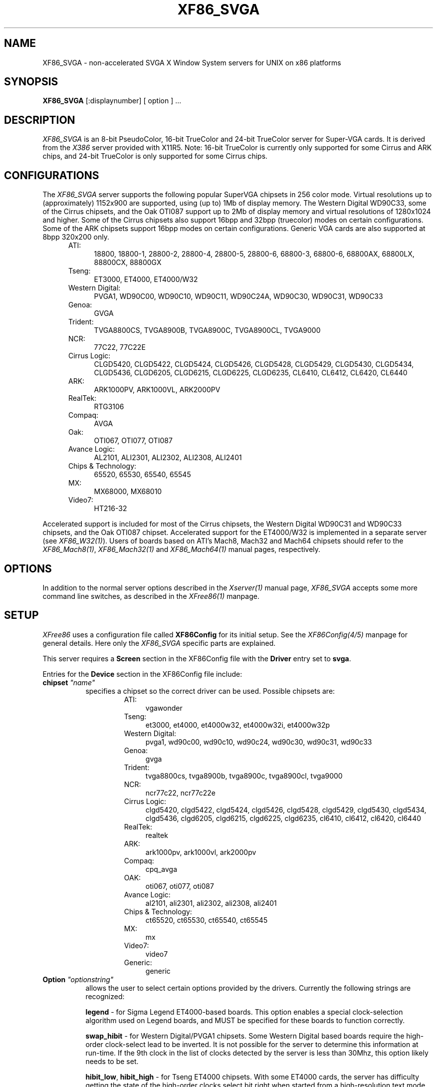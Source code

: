 .\" $XFree86: xc/programs/Xserver/hw/xfree86/XF86_SVGA.man,v 3.25 1996/01/14 14:08:04 dawes Exp $
.TH XF86_SVGA 1 "Version 3.1.2C"  "XFree86"
.SH NAME
XF86_SVGA - non-accelerated SVGA X Window System servers for UNIX on 
x86 platforms
.SH SYNOPSIS
.B XF86_SVGA
[:displaynumber] [ option ] ...
.SH DESCRIPTION
.I XF86_SVGA
is an 8-bit PseudoColor, 16-bit TrueColor and 24-bit TrueColor server for
Super-VGA cards.  It is derived from
the
.I X386
server provided with X11R5.
Note: 16-bit TrueColor is currently only supported for some
Cirrus and ARK chips, and 24-bit TrueColor is only supported for some
Cirrus chips.
.SH CONFIGURATIONS
.PP
The
.I XF86_SVGA
server supports the following popular SuperVGA chipsets in 256 color mode.
Virtual resolutions up to (approximately) 1152x900 are supported, using
(up to) 1Mb of display memory.  The Western Digital WD90C33, some of
the Cirrus chipsets, and the Oak OTI087 support
up to 2Mb of display memory and virtual resolutions of 1280x1024 and higher.
Some of the Cirrus chipsets also support 16bpp and 32bpp (truecolor) modes
on certain configurations.  Some of the ARK chipsets support 16bpp modes
on certain configurations.  Generic VGA cards are also supported at 8bpp
320x200 only.
.RS .5i
.TP 4
ATI:
18800, 18800-1, 28800-2, 28800-4, 28800-5, 28800-6, 68800-3, 68800-6, 68800AX,
68800LX, 88800CX, 88800GX
.TP 4
Tseng:
ET3000, ET4000, ET4000/W32
.TP 4
Western Digital:
PVGA1, WD90C00, WD90C10, WD90C11, WD90C24A, WD90C30, WD90C31, WD90C33
.TP 4
Genoa:
GVGA
.TP 4
Trident:
TVGA8800CS, TVGA8900B, TVGA8900C, TVGA8900CL, TVGA9000
.TP 4
NCR:
77C22, 77C22E
.TP 4
Cirrus Logic:
CLGD5420, CLGD5422, CLGD5424, CLGD5426, CLGD5428, CLGD5429,
CLGD5430, CLGD5434, CLGD5436,
CLGD6205, CLGD6215, CLGD6225, CLGD6235,
CL6410, CL6412, CL6420, CL6440
.TP 4
ARK:
ARK1000PV, ARK1000VL, ARK2000PV
.TP 4
RealTek:
RTG3106
.TP 4
Compaq:
AVGA
.TP 4
Oak:
OTI067, OTI077, OTI087
.TP 4
Avance Logic:
AL2101, ALI2301, ALI2302, ALI2308, ALI2401
.TP 4
Chips & Technology:
.ig
82C451, 82C452, 82C453, 82C455, 82C456, 82C457,
..
65520, 65530, 65540, 65545
.TP 4
MX:\ \ 
MX68000, MX68010
.TP 4
Video7:
HT216-32
.RE
.PP
Accelerated support is included for most of the Cirrus chipsets,
the Western Digital WD90C31 and WD90C33 chipsets, and the Oak OTI087 chipset.
Accelerated support for the
ET4000/W32 is implemented in a separate server (see \fIXF86_W32(1)\fP).
Users of boards based on ATI's Mach8, Mach32 and Mach64 chipsets should refer
to the \fIXF86_Mach8(1)\fP, \fIXF86_Mach32(1)\fP and \fIXF86_Mach64(1)\fP
manual pages, respectively.
.SH OPTIONS
In addition to the normal server options described in the \fIXserver(1)\fP
manual page, \fIXF86_SVGA\fP accepts some more command line switches,
as described in the 
.I XFree86(1) 
manpage.
.SH SETUP
.I XFree86
uses a configuration file called \fBXF86Config\fP for its initial setup.  
See the 
.I XF86Config(4/5) 
manpage for general details. Here only the
.I XF86_SVGA
specific parts are explained.
.PP
This server requires a \fBScreen\fP section in the XF86Config file with
the \fBDriver\fP entry set to \fBsvga\fP.
.PP
Entries for the \fBDevice\fP section in the XF86Config file include:
.br
.ne 3i
.TP 8
.B chipset \fI"name"\fP
specifies a chipset so the correct driver can be used.  Possible chipsets
are:
.sp
.RS 1.5i
.TP 4
ATI:
vgawonder
.TP 4
Tseng:
et3000, et4000, et4000w32, et4000w32i, et4000w32p
.TP 4
Western Digital:
pvga1, wd90c00, wd90c10, wd90c24, wd90c30, wd90c31, wd90c33
.TP 4
Genoa:
gvga
.TP 4
Trident:
tvga8800cs, tvga8900b, tvga8900c, tvga8900cl, tvga9000 
.TP 4
NCR:
ncr77c22, ncr77c22e
.TP 4
Cirrus Logic:
clgd5420, clgd5422, clgd5424, clgd5426, clgd5428, clgd5429,
clgd5430, clgd5434, clgd5436,
clgd6205, clgd6215, clgd6225, clgd6235,
cl6410, cl6412, cl6420, cl6440
.TP 4
RealTek:
realtek
.TP 4
ARK:
ark1000pv, ark1000vl, ark2000pv
.TP 4
Compaq:
cpq_avga
.TP 4
OAK:
oti067, oti077, oti087
.TP 4
Avance Logic:
al2101, ali2301, ali2302, ali2308, ali2401
.TP 4
Chips & Technology:
.ig
ct451, ct452, ct453, ct455, ct456, ct457,
..
ct65520, ct65530, ct65540, ct65545
.TP 4
MX:\ \ 
mx
.TP 4
Video7:
video7
.TP 4
Generic:
generic
.RE
.TP 8
.B Option \fI"optionstring"\fP
allows the user to select certain options provided by the drivers.  Currently 
the following strings are recognized:
.sp
\fBlegend\fP - for Sigma Legend ET4000-based boards.  This option enables
a special clock-selection algorithm used on Legend boards, and MUST be
specified for these boards to function correctly.
.sp
\fBswap_hibit\fP - for Western Digital/PVGA1 chipsets.  Some Western Digital
based boards require the high-order clock-select lead to be inverted.  It
is not possible for the server to determine this information at run-time.
If the 9th clock in the list of clocks detected by the server is less than
30Mhz, this option likely needs to be set.
.sp
\fBhibit_low\fP, \fBhibit_high\fP - for Tseng ET4000 chipsets.  With
some ET4000 cards, the server has difficulty getting the state of the
high-order clocks select bit right when started from a high-resolution text
mode.  These options allow the correct initial state of that bit to be
specified.  To find out what the correct initial state is, start the server
from an 80x25 text mode.  This option is only needed if the clocks reported
by the server when started from a high-resolution text mode differ from
those reported when it is started from an 80x25 text mode.
.sp
\fB8clocks\fP - for the PVGA1 chipset the default is 4 clocks.  Some
cards with this chipset may support 8 clocks.  Specifying this option
will allow the driver to detect and use the extra clocks.
.sp
\fB16clocks\fP - for Trident TVGA8900B and 8900C chipsets.  Some newer boards
using 8900B and 8900C chipsets actually support 16 clocks rather than the
standard 8 clocks.  Such boards will have a "TCK9002" or "TCK9004" chip
on them.  Specifying this option will allow the driver to detect and use
the extra 8 clocks.
.sp
\fBprobe_clocks\fP - for Cirrus chipsets.  The Cirrus driver has a fixed
set of clocks that are normally used.  Specifying this option will force
the driver to probe for clocks instead of reporting the built-in defaults.
This option is for debugging purposes only.
.sp
\fBpower_saver\fP - This option enables the server
to use the power saving features of VESA DPMS compatible monitors.
The suspend level is currently not supported.
Refer to the \fIXF86Config(4/5)\fP
manual page for details of how to set the timeouts for the different levels
of operation.  This option is experimental.
.sp
\fBnoaccel\fP - for Cirrus and WD chipsets.  This option disables the
accelerated features for the clgd5426, clgd5428, wd90c24, wd90c31 and
wd90c33 chipsets.
.sp
\fBfifo_conservative\fP - for Cirrus chipsets, and oti087.  This option
sets the CRT
FIFO threshold to a conservative value for dot clocks above 65MHz.  This
reduces performance, but may help in eliminating problems with ``streaks''
on the screen during BitBLT operations
.sp
\fBfifo_aggressive\fP - for Cirrus chipsets, and oti087.  This option
sets the CRT
FIFO threshold to an aggressive value for dot clocks above 65MHz.  This
may increase performance.
.sp
\fBslow_dram\fP - for Cirrus chipsets.  This option sets the DRAM timings
for slow DRAM chips.
.sp
\fBfast_dram\fP - for ET4000 and Cirrus chipsets.  This option sets the
DRAM timings for fast DRAM chips.
.sp
\fBno_2mb_banksel\fP - for Cirrus chipsets.  This option is required for
Cirrus cards with 2MB of videoram which is in the form of 512kx8 DRAMs
(4 chips) rather than 256kx4 DRAMs (16 chips).
.sp
\fBno_bitblt\fP - for Cirrus chipsets.  This option disables use of
hardware BitBLT.
.sp
\fBlinear\fP - Attempt a linear mapping of the framebuffer into high
memory. Currently only supported for some Cirrus and oti087 configurations.
.sp
\fBmed_dram, favour_bitblt, sw_cursor, clgd6225_lcd, mmio\fP
- more Cirrus-specific options. Refer to
/usr/X11R6/lib/X11/doc/README.cirrus for a detailed description of Cirrus
options.
.ig
intern_disp (use internal display for laptops -- WD90C2x)
extern_disp (use external display for laptops -- WD90C2x)
..
.TP 8
.B speedup \fI"selection"\fP
sets the selection of SpeedUps to use.  The optional selection string can
take the following values:
.sp
.in 20
.nf
none
all
.fi
.IP
If the selection string is omitted, or if the \fBspeedup\fP option is omitted,
the selection defaults to "all".
Some of the SpeedUps can only be used with the ET4000, WD90C31 and WD90C33
chipsets and
others requires a virtual resolution with a xdim of 1024.  SpeedUps that
won't work with a given configuration are automatically disabled.
.TP 8
.B nospeedup
disables the SpeedUp code.  This is equivalent to \fBspeedup "none"\fP.
.TP 8
.B Ramdac \fI"ramdac-type"\fP
This specifies the type of RAMDAC used on the board.  Only the ARK driver
currently uses this.  RAMDAC types recognised include:
.sp
\fBatt20c490\fP - AT&T 20C490 or compatible 8-bit RAMDAC.
.sp
\fBatt20c498\fP - AT&T 20C498 or compatible 16-bit RAMDAC.
.sp
\fBzoomdac\fP - RAMDAC used by the Hercules Stingray Pro/V and 64/V.
.sp
\fBstg1700\fP - STG1700 or compatible RAMDAC.
.PP
Note that \fIXFree86\fP has some internal capabilities to determine
what hardware
it is running on. Thus normally the keywords \fIchipset\fP, \fIclocks\fP,
and \fIvideoram\fP don't have to be specified.  But there
may be occasions when this autodetection mechanism fails, (for example, too
high of load on the machine when you start the server).  For cases like this,
one should first run \fIXF86_SVGA\fP on an unloaded machine, look at the
results of the autodetection (that are printed out during server startup)
and then explicitly specify these parameters in the configuration file.
\fBIt is recommended that all parameters, especially Clock values,
be specified in the XF86Config file.\fP
.SH FILES
.TP 30
<XRoot>/bin/XF86_SVGA
The SVGA color X server
.TP 30
/etc/XF86Config
Server configuration file
.TP 30
<XRoot>/lib/X11/XF86Config
Server configuration file
.TP 30
<XRoot>/lib/X11/doc/README.ark
Extra documentation for the ARK driver
.TP 30
<XRoot>/lib/X11/doc/README.ati
Extra documentation for the ATI vgawonder driver
.TP 30
<XRoot>/lib/X11/doc/README.cirrus
Extra documentation for the Cirrus driver
.TP 30
<XRoot>/lib/X11/doc/README.trident
Extra documentation for the Trident driver
.TP 30
<XRoot>/lib/X11/doc/README.tseng
Extra documentation for the ET4000 and ET3000 drivers
.TP 30
<XRoot>/lib/X11/doc/README.Oak
Extra documentation for the Oak driver
.TP 30
<XRoot>/lib/X11/doc/README.Video7
Extra documentation for the Video7 driver
.TP 30
<XRoot>/lib/X11/doc/README.WstDig
Extra documentation for the WD/PVGA driver
.LP
Note: <XRoot> refers to the root of the X11 install tree.
.SH "SEE ALSO"
X(1), Xserver(1), XFree86(1), XF86Config(4/5), xf86config(1), xvidtune(1),
xdm(1), xinit(1)
.SH BUGS
.PP
Bug reports are welcome, and should be emailed
to the address listed below.
.SH CONTACT INFO
\fIXFree86\fP source is available from the FTP server
\fIftp.XFree86.org\fP.  Send email to
\fIXFree86@XFree86.org\fP for details.
.SH AUTHORS
.PP
Refer to the
.I XFree86(1)
manual page.
.\" $XConsortium: XF86_SVGA.man /main/10 1996/01/14 18:59:16 kaleb $

